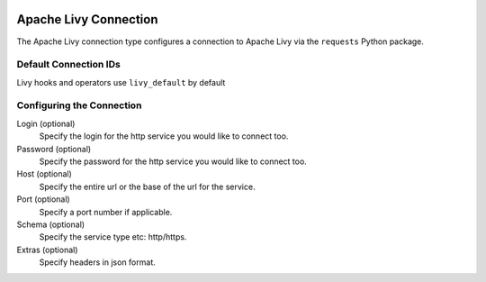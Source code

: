  .. Licensed to the Apache Software Foundation (ASF) under one
    or more contributor license agreements.  See the NOTICE file
    distributed with this work for additional information
    regarding copyright ownership.  The ASF licenses this file
    to you under the Apache License, Version 2.0 (the
    "License"); you may not use this file except in compliance
    with the License.  You may obtain a copy of the License at

 ..   http://www.apache.org/licenses/LICENSE-2.0

 .. Unless required by applicable law or agreed to in writing,
    software distributed under the License is distributed on an
    "AS IS" BASIS, WITHOUT WARRANTIES OR CONDITIONS OF ANY
    KIND, either express or implied.  See the License for the
    specific language governing permissions and limitations
    under the License.

.. _howto/connection: livy

Apache Livy Connection
========================

The Apache Livy connection type configures a connection to Apache Livy via the ``requests`` Python package.


Default Connection IDs
----------------------

Livy hooks and operators use ``livy_default`` by default


Configuring the Connection
--------------------------

Login (optional)
    Specify the login for the http service you would like to connect too.

Password (optional)
    Specify the password for the http service you would like to connect too.

Host (optional)
    Specify the entire url or the base of the url for the service.

Port (optional)
    Specify a port number if applicable.

Schema (optional)
    Specify the service type etc: http/https.

Extras (optional)
    Specify headers in json format.
